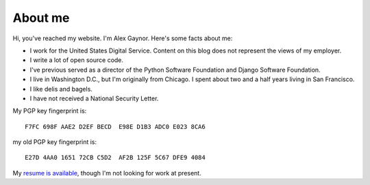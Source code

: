 About me
========

.. image:: /images/alex_gaynor.jpg
    :align: center

Hi, you've reached my website. I'm Alex Gaynor. Here's some facts about me:

* I work for the United States Digital Service. Content on this blog does not
  represent the views of my employer.
* I write a lot of open source code.
* I've previous served as a director of the Python Software Foundation and
  Django Software Foundation.
* I live in Washington D.C., but I'm originally from Chicago. I spent about two
  and a half years living in San Francisco.
* I like delis and bagels.
* I have not received a National Security Letter.


My PGP key fingerprint is::

    F7FC 698F AAE2 D2EF BECD  E98E D1B3 ADC0 E023 8CA6

my old PGP key fingerprint is::

    E27D 4AA0 1651 72CB C5D2  AF2B 125F 5C67 DFE9 4084

My `resume is available`_, though I'm not looking for work at present.

.. _`resume is available`: /resume.pdf
